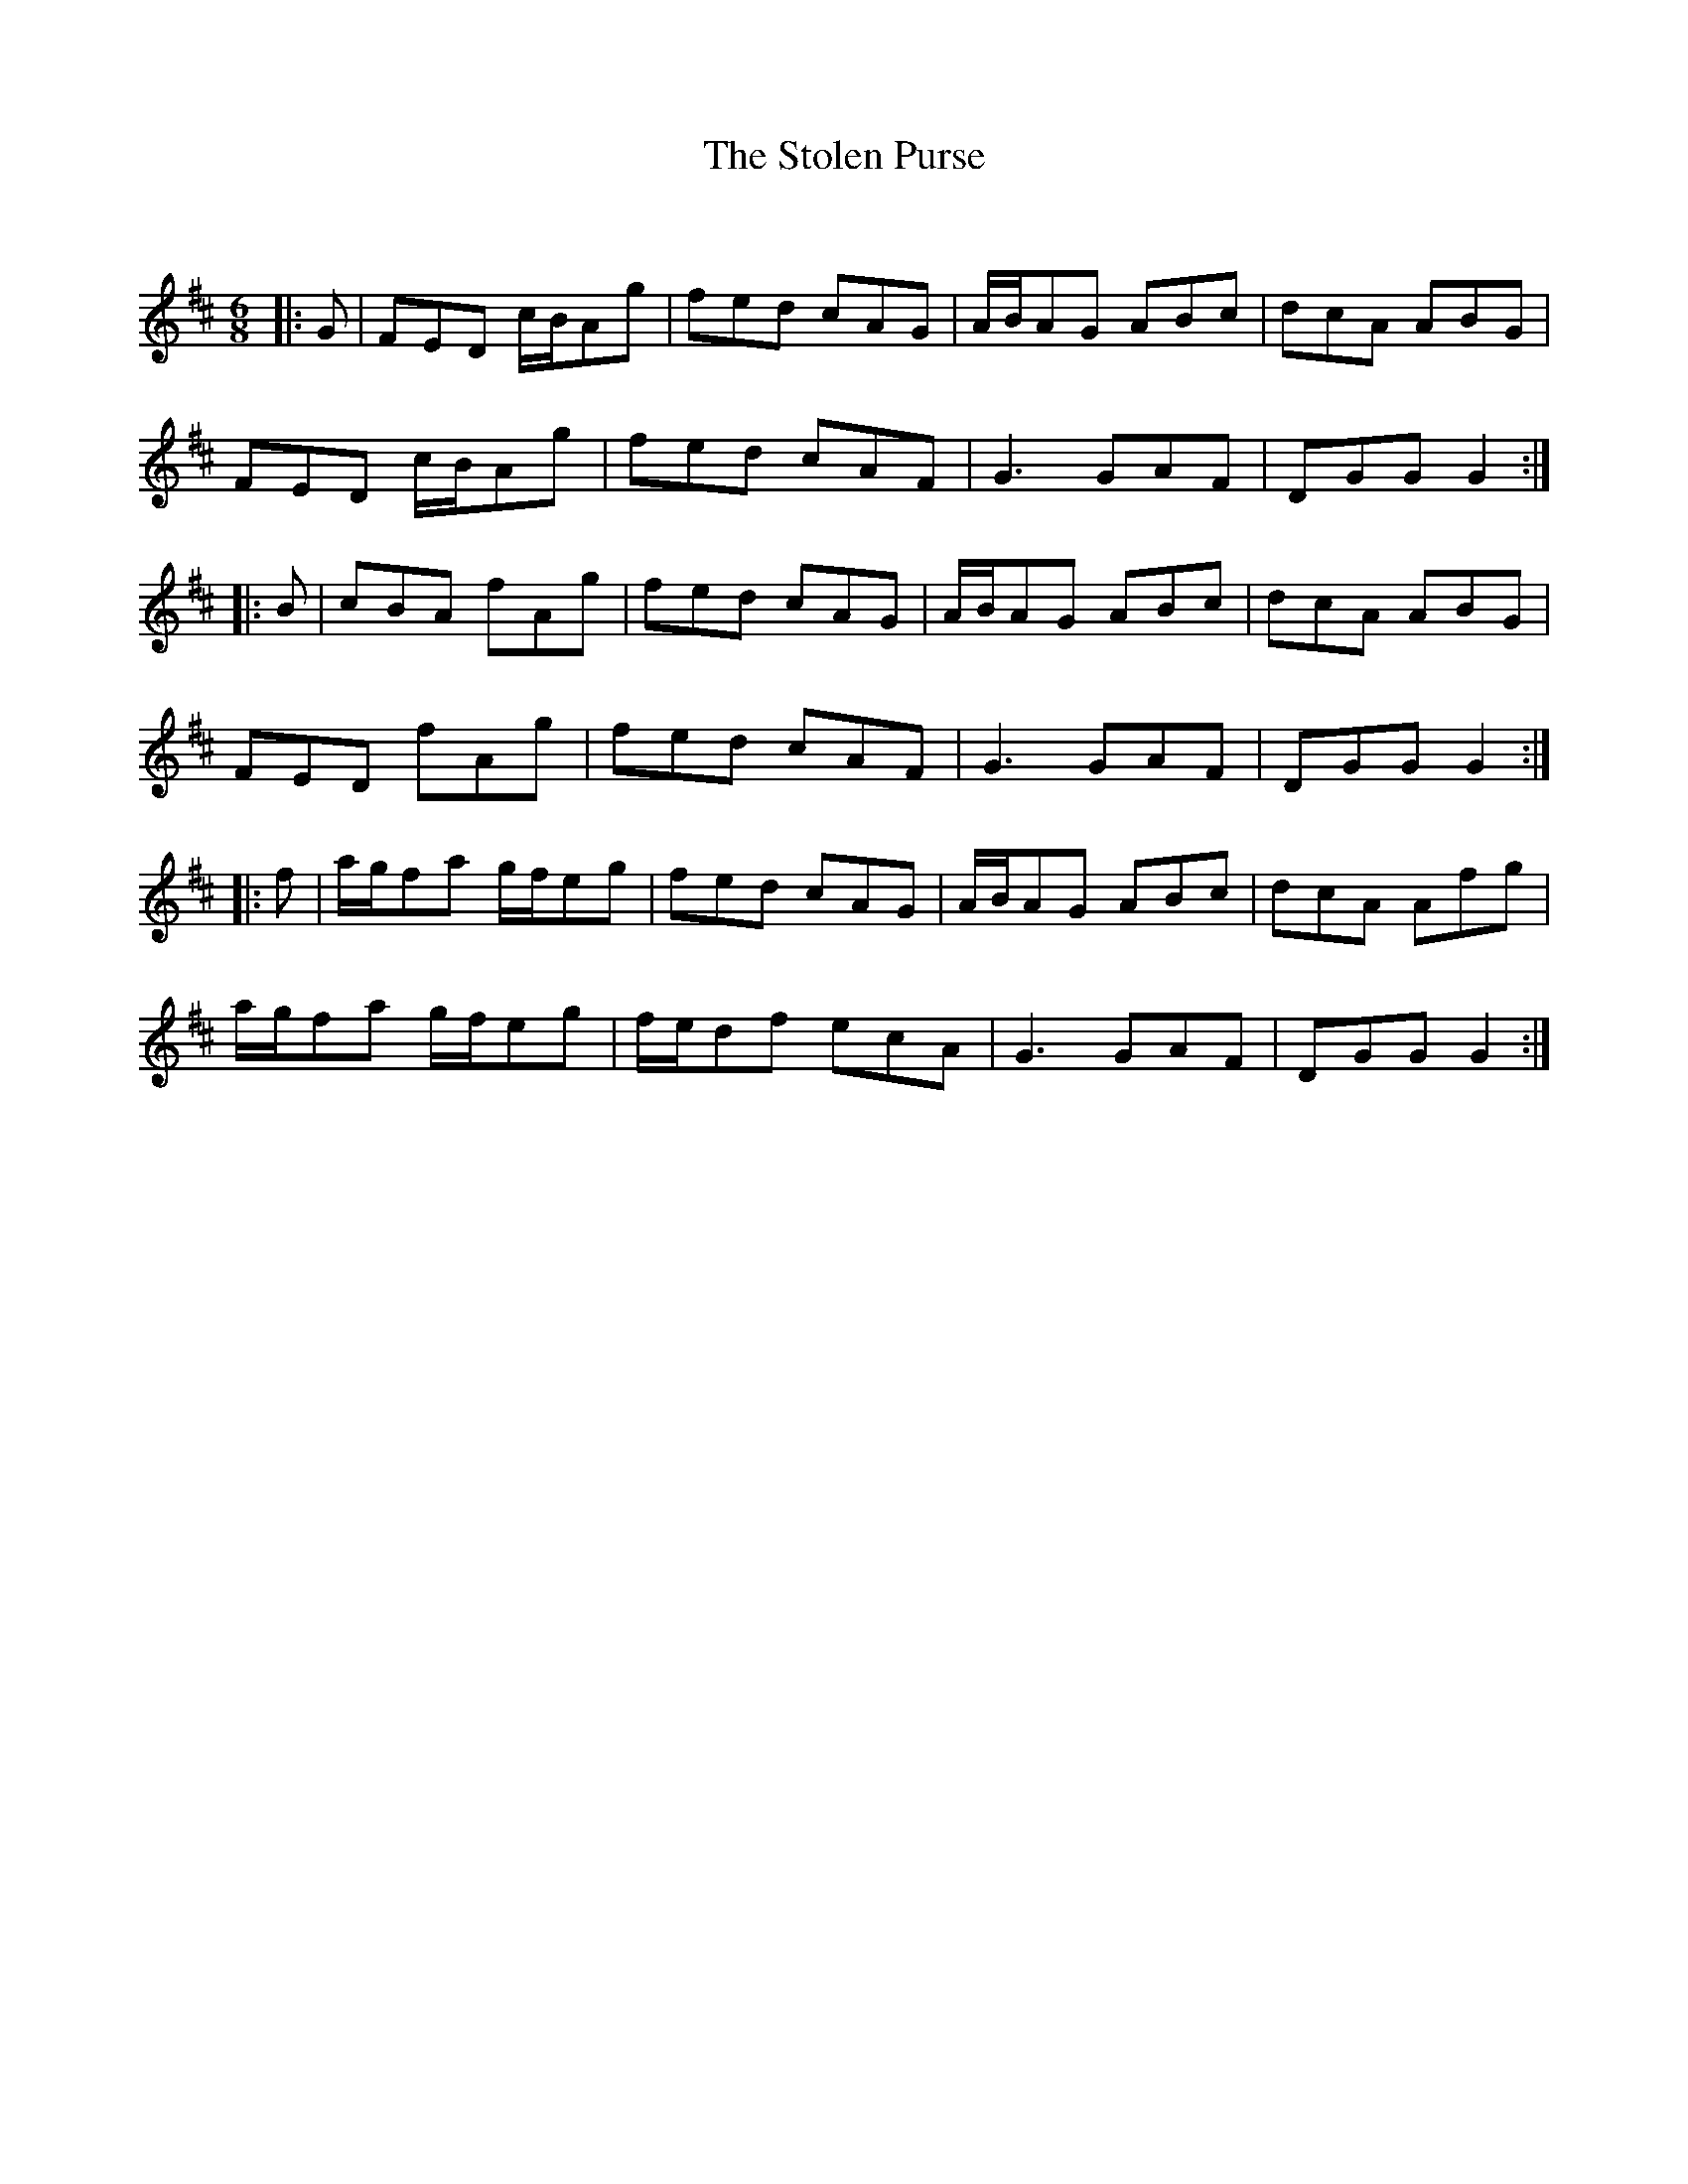 X:1
T: The Stolen Purse
C:
R:Jig
Q:180
K:D
M:6/8
L:1/16
|:G2|F2E2D2 cBA2g2|f2e2d2 c2A2G2|ABA2G2 A2B2c2|d2c2A2 A2B2G2|
F2E2D2 cBA2g2|f2e2d2 c2A2F2|G6 G2A2F2|D2G2G2 G4:|
|:B2|c2B2A2 f2A2g2|f2e2d2 c2A2G2|ABA2G2 A2B2c2|d2c2A2 A2B2G2|
F2E2D2 f2A2g2|f2e2d2 c2A2F2|G6 G2A2F2|D2G2G2 G4:|
|:f2|agf2a2 gfe2g2|f2e2d2 c2A2G2|ABA2G2 A2B2c2|d2c2A2 A2f2g2|
agf2a2 gfe2g2|fed2f2 e2c2A2|G6 G2A2F2|D2G2G2 G4:|
